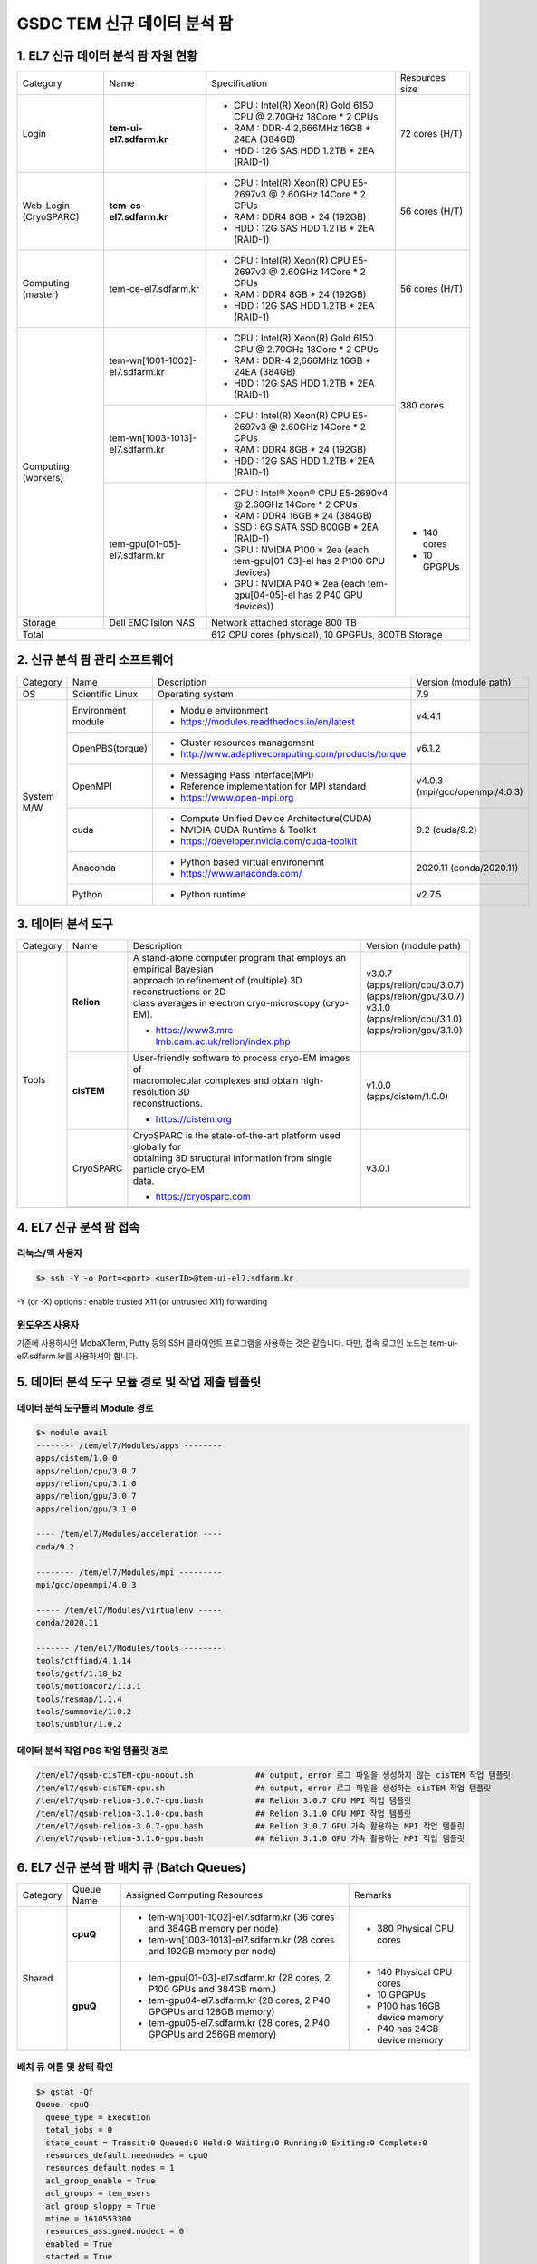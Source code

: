 ************************
GSDC TEM 신규 데이터 분석 팜
************************

1. EL7 신규 데이터 분석 팜 자원 현황
=============================

+--------------+---------------------------------+---------------------------------------------------------------------------+-----------------+
| Category     | Name                            | Specification                                                             | Resources size  |
+--------------+---------------------------------+---------------------------------------------------------------------------+-----------------+
| Login        | **tem-ui-el7.sdfarm.kr**        | - CPU : Intel(R) Xeon(R) Gold 6150 CPU @ 2.70GHz 18Core * 2 CPUs          | 72 cores (H/T)  |
|              |                                 | - RAM : DDR-4 2,666MHz 16GB * 24EA (384GB)                                |                 |
|              |                                 | - HDD : 12G SAS HDD 1.2TB * 2EA (RAID-1)                                  |                 |
+--------------+---------------------------------+---------------------------------------------------------------------------+-----------------+
| Web-Login    | **tem-cs-el7.sdfarm.kr**        | - CPU : Intel(R) Xeon(R) CPU E5-2697v3 @ 2.60GHz 14Core * 2 CPUs          | 56 cores (H/T)  |
| (CryoSPARC)  |                                 | - RAM : DDR4 8GB * 24 (192GB)                                             |                 |
|              |                                 | - HDD : 12G SAS HDD 1.2TB * 2EA (RAID-1)                                  |                 |
+--------------+---------------------------------+---------------------------------------------------------------------------+-----------------+
| Computing    | tem-ce-el7.sdfarm.kr            | - CPU : Intel(R) Xeon(R) CPU E5-2697v3 @ 2.60GHz 14Core * 2 CPUs          | 56 cores (H/T)  |
| (master)     |                                 | - RAM : DDR4 8GB * 24 (192GB)                                             |                 |
|              |                                 | - HDD : 12G SAS HDD 1.2TB * 2EA (RAID-1)                                  |                 |
+--------------+---------------------------------+---------------------------------------------------------------------------+-----------------+
| Computing    | tem-wn[1001-1002]-el7.sdfarm.kr | - CPU : Intel(R) Xeon(R) Gold 6150 CPU @ 2.70GHz 18Core * 2 CPUs          | 380 cores       |
| (workers)    |                                 | - RAM : DDR-4 2,666MHz 16GB * 24EA (384GB)                                |                 |
|              |                                 | - HDD : 12G SAS HDD 1.2TB * 2EA (RAID-1)                                  |                 |
|              +---------------------------------+---------------------------------------------------------------------------+                 |
|              | tem-wn[1003-1013]-el7.sdfarm.kr | - CPU : Intel(R) Xeon(R) CPU E5-2697v3 @ 2.60GHz 14Core * 2 CPUs          |                 |
|              |                                 | - RAM : DDR4 8GB * 24 (192GB)                                             |                 |
|              |                                 | - HDD : 12G SAS HDD 1.2TB * 2EA (RAID-1)                                  |                 |
|              +---------------------------------+---------------------------------------------------------------------------+-----------------+
|              | tem-gpu[01-05]-el7.sdfarm.kr    | - CPU : Intel® Xeon® CPU E5-2690v4 @ 2.60GHz 14Core * 2 CPUs              | - 140 cores     |
|              |                                 | - RAM : DDR4 16GB * 24 (384GB)                                            | - 10 GPGPUs     |
|              |                                 | - SSD : 6G SATA SSD 800GB * 2EA (RAID-1)                                  |                 |
|              |                                 | - GPU : NVIDIA P100 * 2ea (each tem-gpu[01-03]-el has 2 P100 GPU devices) |                 |
|              |                                 | - GPU : NVIDIA  P40 * 2ea (each tem-gpu[04-05]-el has 2 P40 GPU devices)) |                 |
+--------------+---------------------------------+---------------------------------------------------------------------------+-----------------+
| Storage      | Dell EMC Isilon NAS             | Network attached storage 800 TB                                                             |
+--------------+---------------------------------+---------------------------------------------------------------------------+-----------------+
| Total                                          | 612 CPU cores (physical), 10 GPGPUs, 800TB Storage                                          |
+--------------+---------------------------------+---------------------------------------------------------------------------+-----------------+

2. 신규 분석 팜 관리 소프트웨어
========================

+--------------+------------------------+------------------------------------------------------------+--------------------------------+
| Category     | Name                   | Description                                                | Version                        |
|              |                        |                                                            | (module path)                  |
+--------------+------------------------+------------------------------------------------------------+--------------------------------+
| OS           | Scientific Linux       | Operating system                                           | 7.9                            |
+--------------+------------------------+------------------------------------------------------------+--------------------------------+
| System       | Environment module     | - Module environment                                       | v4.4.1                         |
| M/W          |                        | - https://modules.readthedocs.io/en/latest                 |                                |
|              +------------------------+------------------------------------------------------------+--------------------------------+
|              | OpenPBS(torque)        | - Cluster resources management                             | v6.1.2                         |
|              |                        | - http://www.adaptivecomputing.com/products/torque         |                                |
|              +------------------------+------------------------------------------------------------+--------------------------------+
|              | OpenMPI                | - Messaging Pass Interface(MPI)                            | | v4.0.3                       |
|              |                        | - Reference implementation for MPI standard                | | (mpi/gcc/openmpi/4.0.3)      |
|              |                        | - https://www.open-mpi.org                                 |                                |
|              +------------------------+------------------------------------------------------------+--------------------------------+
|              | cuda                   | - Compute Unified Device Architecture(CUDA)                | 9.2 (cuda/9.2)                 |
|              |                        | - NVIDIA CUDA Runtime & Toolkit                            |                                |
|              |                        | - https://developer.nvidia.com/cuda-toolkit                |                                |
|              +------------------------+------------------------------------------------------------+--------------------------------+
|              | Anaconda               | - Python based virtual environemnt                         | 2020.11 (conda/2020.11)        |
|              |                        | - https://www.anaconda.com/                                |                                |
|              +------------------------+------------------------------------------------------------+--------------------------------+
|              | Python                 | - Python runtime                                           | v2.7.5                         |
+--------------+------------------------+------------------------------------------------------------+--------------------------------+


3. 데이터 분석 도구
===============

+----------+-------------+--------------------------------------------------------------------+----------------------------------------+
| Category | Name        | Description                                                        | Version                                |
|          |             |                                                                    | (module path)                          |
+----------+-------------+--------------------------------------------------------------------+----------------------------------------+
| Tools    | **Relion**  | | A stand-alone computer program that employs an empirical Bayesian|                                        |
|          |             | | approach to refinement of (multiple) 3D reconstructions or 2D    |                                        |
|          |             | | class averages in electron cryo-microscopy (cryo-EM).            |                                        |
|          |             |                                                                    | | v3.0.7                               |
|          |             |                                                                    | | (apps/relion/cpu/3.0.7)              |
|          |             |                                                                    | | (apps/relion/gpu/3.0.7)              |
|          |             | - https://www3.mrc-lmb.cam.ac.uk/relion/index.php                  |                                        |
|          |             |                                                                    |                                        |
|          |             |                                                                    | | v3.1.0                               |
|          |             |                                                                    | | (apps/relion/cpu/3.1.0)              |
|          |             |                                                                    | | (apps/relion/gpu/3.1.0)              |
|          |             |                                                                    |                                        |
|          |             |                                                                    |                                        |
|          +-------------+--------------------------------------------------------------------+----------------------------------------+
|          | **cisTEM**  | | User-friendly software to process cryo-EM images of              | | v1.0.0                               |
|          |             | | macromolecular complexes and obtain high-resolution 3D           | | (apps/cistem/1.0.0)                  |
|          |             | | reconstructions.                                                 |                                        |
|          |             |                                                                    |                                        |
|          |             | - https://cistem.org                                               |                                        |
|          +-------------+--------------------------------------------------------------------+----------------------------------------+
|          | CryoSPARC   | | CryoSPARC is the state-of-the-art platform used globally for     | | v3.0.1                               |
|          |             | | obtaining 3D structural information from single particle cryo-EM |                                        |
|          |             | | data.                                                            |                                        |
|          |             |                                                                    |                                        |
|          |             | - https://cryosparc.com                                            |                                        |
|          +-------------+--------------------------------------------------------------------+----------------------------------------+
|          |             |                                                                    |                                        |
+----------+-------------+--------------------------------------------------------------------+----------------------------------------+


4. EL7 신규 분석 팜 접속
====================

리눅스/맥 사용자
------------

.. code-block:: bash

  $> ssh -Y -o Port=<port> <userID>@tem-ui-el7.sdfarm.kr

-Y (or -X) options : enable trusted X11 (or untrusted X11) forwarding


윈도우즈 사용자
-----------

기존에 사용하시던 MobaXTerm, Putty 등의 SSH 클라이언트 프로그램을 사용하는 것은 같습니다. 다만, 접속 로그인 노드는 tem-ui-el7.sdfarm.kr를 사용하셔야 합니다.


5. 데이터 분석 도구 모듈 경로 및 작업 제출 템플릿
======================================

데이터 분석 도구들의 Module 경로
--------------------------

.. code-block:: bash

  $> module avail
  -------- /tem/el7/Modules/apps --------
  apps/cistem/1.0.0      
  apps/relion/cpu/3.0.7  
  apps/relion/cpu/3.1.0  
  apps/relion/gpu/3.0.7  
  apps/relion/gpu/3.1.0  

  ---- /tem/el7/Modules/acceleration ----
  cuda/9.2  

  -------- /tem/el7/Modules/mpi ---------
  mpi/gcc/openmpi/4.0.3  

  ----- /tem/el7/Modules/virtualenv -----
  conda/2020.11  

  ------- /tem/el7/Modules/tools --------
  tools/ctffind/4.1.14    
  tools/gctf/1.18_b2      
  tools/motioncor2/1.3.1  
  tools/resmap/1.1.4      
  tools/summovie/1.0.2    
  tools/unblur/1.0.2      


데이터 분석 작업 PBS 작업 템플릿 경로
-----------------------------

.. code-block:: bash

  /tem/el7/qsub-cisTEM-cpu-noout.sh             ## output, error 로그 파일을 생성하지 않는 cisTEM 작업 템플릿
  /tem/el7/qsub-cisTEM-cpu.sh                   ## output, error 로그 파일을 생성하는 cisTEM 작업 템플릿
  /tem/el7/qsub-relion-3.0.7-cpu.bash           ## Relion 3.0.7 CPU MPI 작업 템플릿
  /tem/el7/qsub-relion-3.1.0-cpu.bash           ## Relion 3.1.0 CPU MPI 작업 템플릿
  /tem/el7/qsub-relion-3.0.7-gpu.bash           ## Relion 3.0.7 GPU 가속 활용하는 MPI 작업 템플릿
  /tem/el7/qsub-relion-3.1.0-gpu.bash           ## Relion 3.1.0 GPU 가속 활용하는 MPI 작업 템플릿


6. EL7 신규 분석 팜 배치 큐 (Batch Queues) 
======================================

+--------------+-----------------+-----------------------------------------------------------------------+------------------------------------+
| Category     | Queue Name      | Assigned Computing Resources                                          | Remarks                            |
+--------------+-----------------+-----------------------------------------------------------------------+------------------------------------+
| Shared       | **cpuQ**        | - tem-wn[1001-1002]-el7.sdfarm.kr (36 cores and 384GB memory per node)| - 380 Physical CPU cores           |
|              |                 | - tem-wn[1003-1013]-el7.sdfarm.kr (28 cores and 192GB memory per node)|                                    |
|              +-----------------+-----------------------------------------------------------------------+------------------------------------+
|              | **gpuQ**        | - tem-gpu[01-03]-el7.sdfarm.kr (28 cores, 2 P100 GPUs and 384GB mem.) | - 140 Physical CPU cores           | 
|              |                 | - tem-gpu04-el7.sdfarm.kr (28 cores, 2 P40 GPGPUs and 128GB memory)   | - 10 GPGPUs                        |
|              |                 | - tem-gpu05-el7.sdfarm.kr (28 cores, 2 P40 GPGPUs and 256GB memory)   | - P100 has 16GB device memory      |
|              |                 |                                                                       | - P40 has 24GB device memory       |
+--------------+-----------------+-----------------------------------------------------------------------+------------------------------------+


배치 큐 이름 및 상태 확인
-------------------

.. code-block:: bash

  $> qstat -Qf
  Queue: cpuQ
    queue_type = Execution
    total_jobs = 0
    state_count = Transit:0 Queued:0 Held:0 Waiting:0 Running:0 Exiting:0 Complete:0
    resources_default.neednodes = cpuQ
    resources_default.nodes = 1
    acl_group_enable = True
    acl_groups = tem_users
    acl_group_sloppy = True
    mtime = 1610553300
    resources_assigned.nodect = 0
    enabled = True
    started = True

  Queue: gpuQ
    queue_type = Execution
    total_jobs = 0
    state_count = Transit:0 Queued:0 Held:0 Waiting:0 Running:0 Exiting:0 Complete:0
    resources_default.neednodes = gpuQ
    resources_default.nodes = 1
    acl_group_enable = True
    acl_groups = tem_users
    acl_group_sloppy = True
    mtime = 1610553300
    resources_assigned.nodect = 0
    enabled = True
    started = True



전체 계산자원 현황 확인
-----------------

.. code-block:: bash

  $> pbsnodes -a 
  tem-wn1001-el7.sdfarm.kr
    state = free
    power_state = Running
    np = 36
    properties = cpuQ
    ntype = cluster
    status = opsys=linux,uname=Linux tem-wn1001-el7.sdfarm.kr 3.10.0-1160.6.1.el7.x86_64 #1 SMP Tue Nov 10 08:19:23 CST 2020 x86_64,sessions=2125,nsessions=1,nusers=1,idletime=3189604,totmem=400927652kb,availmem=386021536kb,physmem=394636200kb,ncpus=36,loadave=0.02,gres=,netload=368024574355580,state=free,varattr= ,cpuclock=Fixed,macaddr=34:80:0d:46:cc:88,version=6.1.2,rectime=1610587316,jobs=
    mom_service_port = 15002
    mom_manager_port = 15003

  tem-wn1002-el7.sdfarm.kr
    state = free
    power_state = Running
    np = 36
    properties = cpuQ
    ntype = cluster
    status = opsys=linux,uname=Linux tem-wn1002-el7.sdfarm.kr 3.10.0-1160.2.2.el7.x86_64 #1 SMP Mon Oct 19 10:20:12 CDT 2020 x86_64,sessions=1980,nsessions=1,nusers=1,idletime=3189585,totmem=400927812kb,availmem=386052592kb,physmem=394636360kb,ncpus=36,loadave=0.00,gres=,netload=467274352677137,state=free,varattr= ,cpuclock=Fixed,macaddr=f4:e9:d4:67:a5:0c,version=6.1.2,rectime=1610587321,jobs=
    mom_service_port = 15002
    mom_manager_port = 15003

  tem-wn1003-el7.sdfarm.kr
    state = free
    power_state = Running
    np = 28
    properties = cpuQ
    ntype = cluster
    status = opsys=linux,uname=Linux tem-wn1003-el7.sdfarm.kr 3.10.0-1160.11.1.el7.x86_64 #1 SMP Tue Dec 15 08:51:23 CST 2020 x86_64,sessions=16988 30464,nsessions=2,nusers=2,idletime=77442,totmem=204113112kb,availmem=197470212kb,physmem=197821660kb,ncpus=28,loadave=0.00,gres=,netload=7771760205,state=free,varattr= ,cpuclock=Fixed,macaddr=24:6e:96:01:df:d0,version=6.1.2,rectime=1610587306,jobs=
    mom_service_port = 15002
    mom_manager_port = 15003

  tem-wn1004-el7.sdfarm.kr
    state = free
    power_state = Running
    np = 28
    properties = cpuQ
    ntype = cluster
    status = opsys=linux,uname=Linux tem-wn1004-el7.sdfarm.kr 3.10.0-1160.11.1.el7.x86_64 #1 SMP Tue Dec 15 08:51:23 CST 2020 x86_64,sessions=21911,nsessions=1,nusers=1,idletime=84377,totmem=204113112kb,availmem=197460724kb,physmem=197821660kb,ncpus=28,loadave=0.19,gres=,netload=9209594231,state=free,varattr= ,cpuclock=Fixed,macaddr=24:6e:96:01:df:c0,version=6.1.2,rectime=1610587297,jobs=
    mom_service_port = 15002
    mom_manager_port = 15003

  tem-wn1005-el7.sdfarm.kr
    state = free
    power_state = Running
    np = 28
    properties = cpuQ
    ntype = cluster
    status = opsys=linux,uname=Linux tem-wn1005-el7.sdfarm.kr 3.10.0-1160.11.1.el7.x86_64 #1 SMP Tue Dec 15 08:51:23 CST 2020 x86_64,sessions=2032,nsessions=1,nusers=1,idletime=84135,totmem=204113112kb,availmem=197566008kb,physmem=197821660kb,ncpus=28,loadave=0.00,gres=,netload=9652090409,state=free,varattr= ,cpuclock=Fixed,macaddr=24:6e:96:02:de:b0,version=6.1.2,rectime=1610587295,jobs=
    mom_service_port = 15002
    mom_manager_port = 15003

  tem-wn1006-el7.sdfarm.kr
    state = free
    power_state = Running
    np = 28
    properties = cpuQ
    ntype = cluster
    status = opsys=linux,uname=Linux tem-wn1006-el7.sdfarm.kr 3.10.0-1160.11.1.el7.x86_64 #1 SMP Tue Dec 15 08:51:23 CST 2020 x86_64,sessions=22262,nsessions=1,nusers=1,idletime=84367,totmem=204113112kb,availmem=197470252kb,physmem=197821660kb,ncpus=28,loadave=0.00,gres=,netload=9653528113,state=free,varattr= ,cpuclock=Fixed,macaddr=24:6e:96:01:e1:70,version=6.1.2,rectime=1610587303,jobs=
    mom_service_port = 15002
    mom_manager_port = 15003

  tem-wn1007-el7.sdfarm.kr
    state = free
    power_state = Running
    np = 28
    properties = cpuQ
    ntype = cluster
    status = opsys=linux,uname=Linux tem-wn1007-el7.sdfarm.kr 3.10.0-1160.11.1.el7.x86_64 #1 SMP Tue Dec 15 08:51:23 CST 2020 x86_64,sessions=15172,nsessions=1,nusers=1,idletime=84349,totmem=204113112kb,availmem=197490356kb,physmem=197821660kb,ncpus=28,loadave=0.08,gres=,netload=7246363991,state=free,varattr= ,cpuclock=Fixed,macaddr=24:6e:96:02:e3:80,version=6.1.2,rectime=1610587301,jobs=
    mom_service_port = 15002
    mom_manager_port = 15003

  tem-wn1008-el7.sdfarm.kr
    state = free
    power_state = Running
    np = 28
    properties = cpuQ
    ntype = cluster
    status = opsys=linux,uname=Linux tem-wn1008-el7.sdfarm.kr 3.10.0-1160.11.1.el7.x86_64 #1 SMP Tue Dec 15 08:51:23 CST 2020 x86_64,sessions=22147,nsessions=1,nusers=1,idletime=84323,totmem=204113112kb,availmem=197470664kb,physmem=197821660kb,ncpus=28,loadave=0.00,gres=,netload=6170249241,state=free,varattr= ,cpuclock=Fixed,macaddr=24:6e:96:02:df:50,version=6.1.2,rectime=1610587299,jobs=
    mom_service_port = 15002
    mom_manager_port = 15003

  tem-wn1009-el7.sdfarm.kr
     state = job-exclusive
     power_state = Running
     np = 28
     properties = cpuQ
     ntype = cluster
     jobs = 0-13/307.tem-ce-el7.sdfarm.kr,14-27/308.tem-ce-el7.sdfarm.kr
     status = opsys=linux,uname=Linux tem-wn1009-el7.sdfarm.kr 3.10.0-1160.11.1.el7.x86_64 #1 SMP Tue Dec 15 08:51:23 CST 2020 x86_64,sessions=1637 21403 21462,nsessions=3,nusers=2,idletime=124523,totmem=204113112kb,availmem=82190600kb,physmem=197821660kb,ncpus=28,loadave=28.02,gres=,netload=5715573075825,state=free,varattr= ,cpuclock=Fixed,macaddr=ec:f4:bb:e9:cd:28,version=6.1.2,rectime=1611712971,jobs=307.tem-ce-el7.sdfarm.kr 308.tem-ce-el7.sdfarm.kr
     mom_service_port = 15002
     mom_manager_port = 15003

  tem-wn1010-el7.sdfarm.kr
     state = job-exclusive
     power_state = Running
     np = 28
     properties = cpuQ
     ntype = cluster
     jobs = 0-13/307.tem-ce-el7.sdfarm.kr,14-27/308.tem-ce-el7.sdfarm.kr
     status = opsys=linux,uname=Linux tem-wn1010-el7.sdfarm.kr 3.10.0-1160.11.1.el7.x86_64 #1 SMP Tue Dec 15 08:51:23 CST 2020 x86_64,sessions=10683 10742 21656,nsessions=3,nusers=2,idletime=125228,totmem=204113112kb,availmem=82076700kb,physmem=197821660kb,ncpus=28,loadave=28.41,gres=,netload=10000812494662,state=free,varattr= ,cpuclock=Fixed,macaddr=ec:f4:bb:e9:c8:e0,version=6.1.2,rectime=1611712972,jobs=307.tem-ce-el7.sdfarm.kr 308.tem-ce-el7.sdfarm.kr
     mom_service_port = 15002
     mom_manager_port = 15003

  tem-wn1011-el7.sdfarm.kr
     state = job-exclusive
     power_state = Running
     np = 28
     properties = cpuQ
     ntype = cluster
     jobs = 0-13/307.tem-ce-el7.sdfarm.kr,14-27/308.tem-ce-el7.sdfarm.kr
     status = opsys=linux,uname=Linux tem-wn1011-el7.sdfarm.kr 3.10.0-1160.11.1.el7.x86_64 #1 SMP Tue Dec 15 08:51:23 CST 2020 x86_64,sessions=10368 10428 21655,nsessions=3,nusers=2,idletime=128086,totmem=204113112kb,availmem=81587604kb,physmem=197821660kb,ncpus=28,loadave=28.16,gres=,netload=5807235665327,state=free,varattr= ,cpuclock=Fixed,macaddr=ec:f4:bb:e9:bf:28,version=6.1.2,rectime=1611712972,jobs=307.tem-ce-el7.sdfarm.kr 308.tem-ce-el7.sdfarm.kr
     mom_service_port = 15002
     mom_manager_port = 15003

  tem-wn1012-el7.sdfarm.kr
     state = job-exclusive
     power_state = Running
     np = 28
     properties = cpuQ
     ntype = cluster
     jobs = 0-13/307.tem-ce-el7.sdfarm.kr,14-27/308.tem-ce-el7.sdfarm.kr
     status = opsys=linux,uname=Linux tem-wn1012-el7.sdfarm.kr 3.10.0-1160.11.1.el7.x86_64 #1 SMP Tue Dec 15 08:51:23 CST 2020 x86_64,sessions=10379 10475 21655,nsessions=3,nusers=2,idletime=127792,totmem=204113112kb,availmem=84717576kb,physmem=197821660kb,ncpus=28,loadave=28.27,gres=,netload=10075699597211,state=free,varattr= ,cpuclock=Fixed,macaddr=24:6e:96:02:de:d0,version=6.1.2,rectime=1611712971,jobs=307.tem-ce-el7.sdfarm.kr 308.tem-ce-el7.sdfarm.kr
     mom_service_port = 15002
     mom_manager_port = 15003

  tem-gpu01-el7.sdfarm.kr
    state = free
    power_state = Running
    np = 28
    properties = gpuQ
    ntype = cluster
    status = opsys=linux,uname=Linux tem-gpu01-el7.sdfarm.kr 3.10.0-1160.11.1.el7.x86_64 #1 SMP Tue Dec 15 08:51:23 CST 2020 x86_64,sessions=1823 4268,nsessions=2,nusers=2,idletime=36086,totmem=402281596kb,availmem=390304804kb,physmem=395990144kb,ncpus=28,loadave=0.05,gres=,netload=2091843090,state=free,varattr= ,cpuclock=Fixed,macaddr=24:6e:96:77:a0:80,version=6.1.2,rectime=1610587294,jobs=
    mom_service_port = 15002
    mom_manager_port = 15003
    gpus = 2
    gpu_status = gpu[1]=gpu_id=00000000:82:00.0;gpu_pci_device_id=368578782;gpu_pci_location_id=00000000:82:00.0;gpu_product_name=Tesla P100-PCIE-16GB;gpu_memory_total=16280 MB;gpu_memory_used=0 MB;gpu_mode=Default;gpu_state=Unallocated;gpu_utilization=0%;gpu_memory_utilization=0%;gpu_ecc_mode=Enabled;gpu_single_bit_ecc_errors=0;gpu_double_bit_ecc_errors=0;gpu_temperature=28 C,gpu[0]=gpu_id=00000000:03:00.0;gpu_pci_device_id=368578782;gpu_pci_location_id=00000000:03:00.0;gpu_product_name=Tesla P100-PCIE-16GB;gpu_memory_total=16280 MB;gpu_memory_used=0 MB;gpu_mode=Default;gpu_state=Unallocated;gpu_utilization=0%;gpu_memory_utilization=0%;gpu_ecc_mode=Enabled;gpu_single_bit_ecc_errors=0;gpu_double_bit_ecc_errors=0;gpu_temperature=29 C;gpu_display=Enabled,gpu_display=Enabled,driver_ver=460.27.04,timestamp=Thu Jan 14 10:21:33 2021

  tem-gpu02-el7.sdfarm.kr
    state = free
    power_state = Running
    np = 28
    properties = gpuQ
    ntype = cluster
    status = opsys=linux,uname=Linux tem-gpu02-el7.sdfarm.kr 3.10.0-1160.11.1.el7.x86_64 #1 SMP Tue Dec 15 08:51:23 CST 2020 x86_64,sessions=2142,nsessions=1,nusers=1,idletime=35378,totmem=402277340kb,availmem=390086436kb,physmem=395985888kb,ncpus=56,loadave=0.09,gres=,netload=2464164051,state=free,varattr= ,cpuclock=Fixed,macaddr=24:6e:96:77:9b:30,version=6.1.2,rectime=1610587314,jobs=
    mom_service_port = 15002
    mom_manager_port = 15003
    gpus = 2
    gpu_status = gpu[1]=gpu_id=00000000:82:00.0;gpu_pci_device_id=368578782;gpu_pci_location_id=00000000:82:00.0;gpu_product_name=Tesla P100-PCIE-16GB;gpu_memory_total=16280 MB;gpu_memory_used=0 MB;gpu_mode=Default;gpu_state=Unallocated;gpu_utilization=0%;gpu_memory_utilization=0%;gpu_ecc_mode=Enabled;gpu_single_bit_ecc_errors=0;gpu_double_bit_ecc_errors=0;gpu_temperature=27 C,gpu[0]=gpu_id=00000000:03:00.0;gpu_pci_device_id=368578782;gpu_pci_location_id=00000000:03:00.0;gpu_product_name=Tesla P100-PCIE-16GB;gpu_memory_total=16280 MB;gpu_memory_used=0 MB;gpu_mode=Default;gpu_state=Unallocated;gpu_utilization=0%;gpu_memory_utilization=0%;gpu_ecc_mode=Enabled;gpu_single_bit_ecc_errors=0;gpu_double_bit_ecc_errors=0;gpu_temperature=33 C;gpu_display=Enabled,gpu_display=Enabled,driver_ver=460.27.04,timestamp=Thu Jan 14 10:21:52 2021

  tem-gpu03-el7.sdfarm.kr
    state = free
    power_state = Running
    np = 28
    properties = gpuQ
    ntype = cluster
    status = opsys=linux,uname=Linux tem-gpu03-el7.sdfarm.kr 3.10.0-1160.11.1.el7.x86_64 #1 SMP Tue Dec 15 08:51:23 CST 2020 x86_64,sessions=1816,nsessions=1,nusers=1,idletime=34739,totmem=402281596kb,availmem=390290980kb,physmem=395990144kb,ncpus=28,loadave=0.10,gres=,netload=1338950655,state=free,varattr= ,cpuclock=Fixed,macaddr=24:6e:96:77:9b:10,version=6.1.2,rectime=1610587315,jobs=
    mom_service_port = 15002
    mom_manager_port = 15003
    gpus = 2
    gpu_status = gpu[1]=gpu_id=00000000:82:00.0;gpu_pci_device_id=368578782;gpu_pci_location_id=00000000:82:00.0;gpu_product_name=Tesla P100-PCIE-16GB;gpu_memory_total=16280 MB;gpu_memory_used=0 MB;gpu_mode=Default;gpu_state=Unallocated;gpu_utilization=0%;gpu_memory_utilization=0%;gpu_ecc_mode=Enabled;gpu_single_bit_ecc_errors=0;gpu_double_bit_ecc_errors=0;gpu_temperature=29 C,gpu[0]=gpu_id=00000000:03:00.0;gpu_pci_device_id=368578782;gpu_pci_location_id=00000000:03:00.0;gpu_product_name=Tesla P100-PCIE-16GB;gpu_memory_total=16280 MB;gpu_memory_used=0 MB;gpu_mode=Default;gpu_state=Unallocated;gpu_utilization=0%;gpu_memory_utilization=0%;gpu_ecc_mode=Enabled;gpu_single_bit_ecc_errors=0;gpu_double_bit_ecc_errors=0;gpu_temperature=28 C;gpu_display=Enabled,gpu_display=Enabled,driver_ver=460.27.04,timestamp=Thu Jan 14 10:21:53 2021
  
  tem-gpu04-el7.sdfarm.kr
     state = free
     power_state = Running
     np = 28
     properties = gpuQ
     ntype = cluster
     status = opsys=linux,uname=Linux tem-gpu04-el7.sdfarm.kr 3.10.0-1160.11.1.el7.x86_64 #1 SMP Tue Dec 15 08:51:23 CST 2020 x86_64,sessions=2041,nsessions=1,nusers=1,idletime=63469,totmem=137732192kb,availmem=132548340kb,physmem=131440740kb,ncpus=48,loadave=0.10,gres=,netload=790032261080,state=free,varattr= ,cpuclock=Fixed,macaddr=e4:43:4b:07:8c:f0,version=6.1.2,rectime=1611712958,jobs=
     mom_service_port = 15002
     mom_manager_port = 15003
     gpus = 2
     gpu_status = gpu[1]=gpu_id=00000000:AF:00.0;gpu_pci_device_id=456659166;gpu_pci_location_id=00000000:AF:00.0;gpu_product_name=Tesla P40;gpu_memory_total=22919 MB;gpu_memory_used=0 MB;gpu_mode=Default;gpu_state=Unallocated;gpu_utilization=0%;gpu_memory_utilization=0%;gpu_ecc_mode=Enabled;gpu_single_bit_ecc_errors=0;gpu_double_bit_ecc_errors=0;gpu_temperature=28 C,gpu[0]=gpu_id=00000000:3B:00.0;gpu_pci_device_id=456659166;gpu_pci_location_id=00000000:3B:00.0;gpu_product_name=Tesla P40;gpu_memory_total=22919 MB;gpu_memory_used=0 MB;gpu_mode=Default;gpu_state=Unallocated;gpu_utilization=0%;gpu_memory_utilization=0%;gpu_ecc_mode=Enabled;gpu_single_bit_ecc_errors=0;gpu_double_bit_ecc_errors=0;gpu_temperature=25 C;gpu_display=Enabled,gpu_display=Enabled,driver_ver=460.32.03,timestamp=Wed Jan 27 11:02:37 2021

  tem-gpu05-el7.sdfarm.kr
     state = free
     power_state = Running
     np = 28
     properties = gpuQ
     ntype = cluster
     status = opsys=linux,uname=Linux tem-gpu05-el7.sdfarm.kr 3.10.0-1160.11.1.el7.x86_64 #1 SMP Tue Dec 15 08:51:23 CST 2020 x86_64,sessions=2352,nsessions=1,nusers=1,idletime=63492,totmem=269906392kb,availmem=261305348kb,physmem=263614940kb,ncpus=72,loadave=0.13,gres=,netload=808539072,state=free,varattr= ,cpuclock=Fixed,macaddr=e4:43:4b:03:78:38,version=6.1.2,rectime=1611712989,jobs=
     mom_service_port = 15002
     mom_manager_port = 15003
     gpus = 2
     gpu_status = gpu[1]=gpu_id=00000000:AF:00.0;gpu_pci_device_id=456659166;gpu_pci_location_id=00000000:AF:00.0;gpu_product_name=Tesla P40;gpu_memory_total=22919 MB;gpu_memory_used=0 MB;gpu_mode=Default;gpu_state=Unallocated;gpu_utilization=0%;gpu_memory_utilization=0%;gpu_ecc_mode=Enabled;gpu_single_bit_ecc_errors=0;gpu_double_bit_ecc_errors=0;gpu_temperature=30 C,gpu[0]=gpu_id=00000000:3B:00.0;gpu_pci_device_id=456659166;gpu_pci_location_id=00000000:3B:00.0;gpu_product_name=Tesla P40;gpu_memory_total=22919 MB;gpu_memory_used=0 MB;gpu_mode=Default;gpu_state=Unallocated;gpu_utilization=0%;gpu_memory_utilization=0%;gpu_ecc_mode=Enabled;gpu_single_bit_ecc_errors=0;gpu_double_bit_ecc_errors=0;gpu_temperature=27 C;gpu_display=Enabled,gpu_display=Enabled,driver_ver=460.32.03,timestamp=Wed Jan 27 11:03:08 2021


7. 계산자원 활용 현황 및 모니터링 (CPU/GPU 노드) - fstat.bin
====================================================

.. code-block:: bash

  $> which fstat.bin
  /usr/bin/fstat.bin

  $> fstat.bin
  ------------------------------------------------------------------------------------------------------------------------
  NODE                          QUEUE   STATUS(F/S/E)    [GPU] T/U/F    [CPU] T/U/F  USAGE RATIO
  ------------------------------------------------------------------------------------------------------------------------
  tem-gpu01-el7.sdfarm.kr        gpuQ          Shared     2/1/1 [#.]        28/2/26  [##..........................]          
  tem-gpu02-el7.sdfarm.kr        gpuQ          Shared     2/2/0 [##]        28/4/24  [####........................]          
  tem-gpu03-el7.sdfarm.kr        gpuQ            Free     2/0/2 [..]        28/0/28  [............................]          
  tem-gpu04-el7.sdfarm.kr        gpuQ            Free     2/0/2 [..]        28/0/28  [............................]          
  tem-gpu05-el7.sdfarm.kr        gpuQ            Free     2/0/2 [..]        28/0/28  [............................]          
  tem-wn1001-el7.sdfarm.kr       cpuQ          Shared            n/a        36/28/8  [############################........]  
  tem-wn1002-el7.sdfarm.kr       cpuQ          Shared            n/a        36/28/8  [############################........]  
  tem-wn1003-el7.sdfarm.kr       cpuQ       Exclusive            n/a        28/28/0  [############################]          
  tem-wn1004-el7.sdfarm.kr       cpuQ       Exclusive            n/a        28/28/0  [############################]          
  tem-wn1005-el7.sdfarm.kr       cpuQ       Exclusive            n/a        28/28/0  [############################]          
  tem-wn1006-el7.sdfarm.kr       cpuQ       Exclusive            n/a        28/28/0  [############################]          
  tem-wn1007-el7.sdfarm.kr       cpuQ       Exclusive            n/a        28/28/0  [############################]          
  tem-wn1008-el7.sdfarm.kr       cpuQ       Exclusive            n/a        28/28/0  [############################]          
  tem-wn1009-el7.sdfarm.kr       cpuQ       Exclusive            n/a        28/28/0  [############################]          
  tem-wn1010-el7.sdfarm.kr       cpuQ       Exclusive            n/a        28/28/0  [############################]          
  tem-wn1011-el7.sdfarm.kr       cpuQ       Exclusive            n/a        28/28/0  [############################]          
  tem-wn1012-el7.sdfarm.kr       cpuQ       Exclusive            n/a        28/28/0  [############################]          
  ------------------------------------------------------------------------------------------------------------------------
          7 running jobs
          1 queued(waiting) jobs
          Total 492 cores / Used 342 cores (utilization 69.51 percent)
  ------------------------------------------------------------------------------------------------------------------------

  * NODE  : CPU 또는 GPU 장치를 가진 계산서버 이름 
  * QUEUE : 각 서버가 속한 큐 이름
  * STATUS(F/S/E)
    - F (Free) : 계산서버에 어떤 데이터 분석 작업도 할당되어 있지 않음
    - S (Shared) : 계산서버에 CPU 또는 GPU 작업이 할당되어 실행중이나, 해당 서버의 모든 자원을 할당받은 상태는 아님
    - E (Exclusive) : 계산서버에 작업들이 할당되어 실행중이고, 작업들이 모든 자원을 할당받아 busy 한 상태
  * [GPU] T/U/F : GPU 계산서버에 설치된 GPU 카드 총 개수, 사용중인 개수(#), 유휴 카드 개수(.)
  * [CPU] T/U/F : CPU 계산서버의 총 코어 개수, 사용중인 개수(#), 유휴 코어 개수(.)

8. 분석용 스토리지 쿼터 정보 확인 - dynmotd
====================================

.. code-block:: bash
  
  $tem-ui-el7> which dynmotd
  /usr/local/bin/dynmotd

  $tem-ui-el7> dynmotd
    ____ ____  ____   ____   _____ _____ __  __   _____
  / ___/ ___||  _ \ / ___| |_   _| ____|  \/  | |  ___|_ _ _ __ _ __ ___
  | |  _\___ \| | | | |       | | |  _| | |\/| | | |_ / _` | '__| '_ ` _ \
  | |_| |___) | |_| | |___    | | | |___| |  | | |  _| (_| | |  | | | | | |
  \____|____/|____/ \____|   |_| |_____|_|  |_| |_|  \__,_|_|  |_| |_| |_|

  * Official GSDC TEM users guide : https://tem-docs.readthedocs.io
  ==========================================================================
  * Hostname..............: tem-ui-el7.sdfarm.kr
  * OS Release............: Scientific Linux release 7.9 (Nitrogen)
  * System uptime.........: 137 days 1 hours 30 minutes 39 seconds
  * Users.................: Currently 6 user(s) logged on
  * Processes.............: 831 running
  * CPU usage.............: 0.00, 0.06, 0.07 (1, 5, 15 min)
  * Memory (used/total)...: 12800 MB / 385381 MB
  * Swap in use...........: 48 MB
  --------------------------------------------------------------------------
  * TEM disk (used/total).: 715 TB / 800 TB (90%)
  * Current user..........: tem
  * Home directory........: /tem/home/tem
  * Disk Quota limit......: 20480 GB
  * Disk usage............: 945 GB (4.6153 %)
  * # of Files............: 1719528
  ==========================================================================

